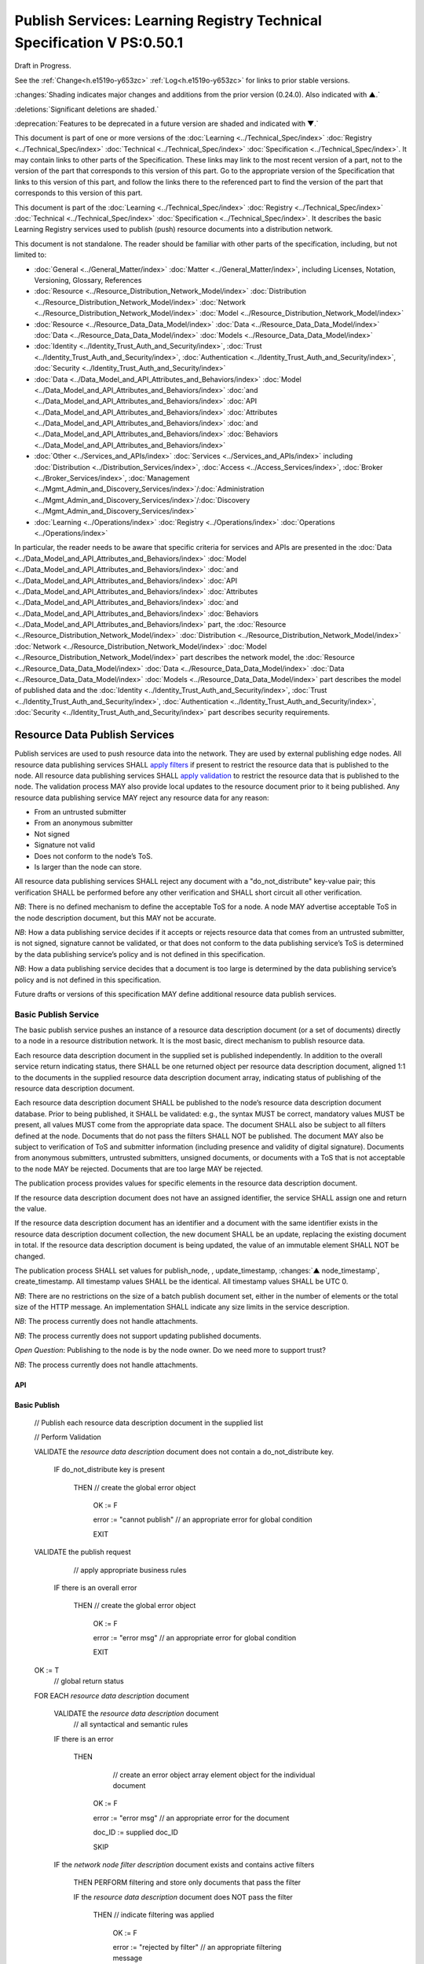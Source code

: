 .. _h.u6sbhsuktqyj:

=======================================================================
Publish Services: Learning Registry Technical Specification V PS:0.50.1
=======================================================================

Draft in Progress.

See the :ref:`Change<h.e1519o-y653zc>` :ref:`Log<h.e1519o-y653zc>` for links to prior stable versions.

:changes:`Shading indicates major changes and additions from the prior version (0.24.0). Also indicated with ▲.`

:deletions:`Significant deletions are shaded.`

:deprecation:`Features to be deprecated in a future version are shaded and indicated with ▼.`

This document is part of one or more versions of the :doc:`Learning <../Technical_Spec/index>` :doc:`Registry <../Technical_Spec/index>` :doc:`Technical <../Technical_Spec/index>` :doc:`Specification <../Technical_Spec/index>`. It may contain links to other parts of the Specification.
These links may link to the most recent version of a part, not to the version of the part that corresponds to this version of this part.
Go to the appropriate version of the Specification that links to this version of this part, and follow the links there to the referenced part to find the version of the part that corresponds to this version of this part.


This document is part of the :doc:`Learning <../Technical_Spec/index>` :doc:`Registry <../Technical_Spec/index>` :doc:`Technical <../Technical_Spec/index>` :doc:`Specification <../Technical_Spec/index>`. It describes the basic Learning Registry services used to publish (push) resource documents into a distribution network.

This document is not standalone.
The reader should be familiar with other parts of the specification, including, but not limited to:

- :doc:`General <../General_Matter/index>` :doc:`Matter <../General_Matter/index>`, including Licenses, Notation, Versioning, Glossary, References

- :doc:`Resource <../Resource_Distribution_Network_Model/index>` :doc:`Distribution <../Resource_Distribution_Network_Model/index>` :doc:`Network <../Resource_Distribution_Network_Model/index>` :doc:`Model <../Resource_Distribution_Network_Model/index>`

- :doc:`Resource <../Resource_Data_Data_Model/index>` :doc:`Data <../Resource_Data_Data_Model/index>` :doc:`Data <../Resource_Data_Data_Model/index>` :doc:`Models <../Resource_Data_Data_Model/index>`

- :doc:`Identity <../Identity_Trust_Auth_and_Security/index>`, :doc:`Trust <../Identity_Trust_Auth_and_Security/index>`, :doc:`Authentication <../Identity_Trust_Auth_and_Security/index>`, :doc:`Security <../Identity_Trust_Auth_and_Security/index>`

- :doc:`Data <../Data_Model_and_API_Attributes_and_Behaviors/index>` :doc:`Model <../Data_Model_and_API_Attributes_and_Behaviors/index>` :doc:`and <../Data_Model_and_API_Attributes_and_Behaviors/index>` :doc:`API <../Data_Model_and_API_Attributes_and_Behaviors/index>` :doc:`Attributes <../Data_Model_and_API_Attributes_and_Behaviors/index>` :doc:`and <../Data_Model_and_API_Attributes_and_Behaviors/index>` :doc:`Behaviors <../Data_Model_and_API_Attributes_and_Behaviors/index>`

- :doc:`Other <../Services_and_APIs/index>` :doc:`Services <../Services_and_APIs/index>` including :doc:`Distribution <../Distribution_Services/index>`, :doc:`Access <../Access_Services/index>`, :doc:`Broker <../Broker_Services/index>`, :doc:`Management <../Mgmt_Admin_and_Discovery_Services/index>`/:doc:`Administration <../Mgmt_Admin_and_Discovery_Services/index>`/:doc:`Discovery <../Mgmt_Admin_and_Discovery_Services/index>`

- :doc:`Learning <../Operations/index>` :doc:`Registry <../Operations/index>` :doc:`Operations <../Operations/index>`

In particular, the reader needs to be aware that specific criteria for services and APIs are presented in the :doc:`Data <../Data_Model_and_API_Attributes_and_Behaviors/index>` :doc:`Model <../Data_Model_and_API_Attributes_and_Behaviors/index>` :doc:`and <../Data_Model_and_API_Attributes_and_Behaviors/index>` :doc:`API <../Data_Model_and_API_Attributes_and_Behaviors/index>` :doc:`Attributes <../Data_Model_and_API_Attributes_and_Behaviors/index>` :doc:`and <../Data_Model_and_API_Attributes_and_Behaviors/index>` :doc:`Behaviors <../Data_Model_and_API_Attributes_and_Behaviors/index>` part, the :doc:`Resource <../Resource_Distribution_Network_Model/index>` :doc:`Distribution <../Resource_Distribution_Network_Model/index>` :doc:`Network <../Resource_Distribution_Network_Model/index>` :doc:`Model <../Resource_Distribution_Network_Model/index>` part describes the network model, the :doc:`Resource <../Resource_Data_Data_Model/index>` :doc:`Data <../Resource_Data_Data_Model/index>` :doc:`Data <../Resource_Data_Data_Model/index>` :doc:`Models <../Resource_Data_Data_Model/index>` part describes the model of published data and the :doc:`Identity <../Identity_Trust_Auth_and_Security/index>`, :doc:`Trust <../Identity_Trust_Auth_and_Security/index>`, :doc:`Authentication <../Identity_Trust_Auth_and_Security/index>`, :doc:`Security <../Identity_Trust_Auth_and_Security/index>` part describes security requirements.

.. _h.xf8fiul5s5dl:

""""""""""""""""""""""""""""""
Resource Data Publish Services
""""""""""""""""""""""""""""""

Publish services are used to push resource data into the network.
They are used by external publishing edge nodes.
All resource data publishing services SHALL `apply filters <https://docs.google.com/a/learningregistry.org/document/d/1p-6XFb_eBlVYiGb9fZYtcQ4Z363rjysgS2PiZLXzAyY/edit?hl=en_US#heading=h.tph0s9vmrwxu>`_ if present to restrict the resource data that is published to the node.
All resource data publishing services SHALL `apply validation <https://docs.google.com/a/learningregistry.org/document/d/1p-6XFb_eBlVYiGb9fZYtcQ4Z363rjysgS2PiZLXzAyY/edit?hl=en_US#heading=h.rw8jrb-9tha8>`_ to restrict the resource data that is published to the node.
The validation process MAY also provide local updates to the resource document prior to it being published.
Any resource data publishing service MAY reject any resource data for any reason:

- From an untrusted submitter

- From an anonymous submitter

- Not signed

- Signature not valid

- Does not conform to the node’s ToS.

- Is larger than the node can store.
  

All resource data publishing services SHALL reject any document with a "do_not_distribute" key-value pair; this verification SHALL be performed before any other verification and SHALL short circuit all other verification.

*NB*: There is no defined mechanism to define the acceptable ToS for a node.
A node MAY advertise acceptable ToS in the node description document, but this MAY not be accurate.

*NB*: How a data publishing service decides if it accepts or rejects resource data that comes from an untrusted submitter, is not signed, signature cannot be validated, or that does not conform to the data publishing service’s ToS is determined by the data publishing service’s policy and is not defined in this specification.

*NB*: How a data publishing service decides that a document is too large is determined by the data publishing service’s policy and is not defined in this specification.

Future drafts or versions of this specification MAY define additional resource data publish services.

.. _h.aera9k-4u6l42:

---------------------
Basic Publish Service
---------------------

The basic publish service pushes an instance of a resource data description document (or a set of documents) directly to a node in a resource distribution network.
It is the most basic, direct mechanism to publish resource data.


Each resource data description document in the supplied set is published independently.
In addition to the overall service return indicating status, there SHALL be one returned object per resource data description document, aligned 1:1 to the documents in the supplied resource data description document array, indicating status of publishing of the resource data description document.

Each resource data description document SHALL be published to the node’s resource data description document database.
Prior to being published, it SHALL be validated: e.g., the syntax MUST be correct, mandatory values MUST be present, all values MUST come from the appropriate data space.
The document SHALL also be subject to all filters defined at the node.
Documents that do not pass the filters SHALL NOT be published.
The document MAY also be subject to verification of ToS and submitter information (including presence and validity of digital signature).
Documents from anonymous submitters, untrusted submitters, unsigned documents, or documents with a ToS that is not acceptable to the node MAY be rejected.
Documents that are too large MAY be rejected.

The publication process provides values for specific elements in the resource data description document.

If the resource data description document does not have an assigned identifier, the service SHALL assign one and return the value.


If the resource data description document has an identifier and a document with the same identifier exists in the resource data description document collection, the new document SHALL be an update, replacing the existing document in total.
If the resource data description document is being updated, the value of an immutable element SHALL NOT be changed.

The publication process SHALL set values for publish_node, , update_timestamp, :changes:`▲ node_timestamp`, create_timestamp.
All timestamp values SHALL be the identical.
All timestamp values SHALL be UTC 0.

*NB*: There are no restrictions on the size of a batch publish document set, either in the number of elements or the total size of the HTTP message.
An implementation SHALL indicate any size limits in the service description.

*NB*: The process currently does not handle attachments.

*NB*: The process currently does not support updating published documents.

*Open* *Question*: Publishing to the node is by the node owner.
Do we need more to support trust?

*NB*: The process currently does not handle attachments.

API
===


.. http:post:: /publish

        **Arguments:**

            None

        **Request Object:**

        .. sourcecode:: http

            {
                "documents": [ 
                                        // array of
                                        // resource data description documents

                    {resource_data_description} 
                                        // resource data to be published

                ]

            }

        **Results Object:**

        .. sourcecode:: http

            {

                "OK": boolean,          
                                        // T if successful

                "error": "string",      
                                        // text describing global error
                                        // present only if NOT OK

                "document_results": [
                                        // array of per document results

                    {

                        "doc_ID": "string",            
                                        // ID of the document

                        "OK": boolean   
                                        // T if document was published

                        "error": "string"              
                                        // text describing error or filter failure
                                        // present only if NOT OK
                    }

                ]

            }

        :statuscode 200: no error
        :statuscode 500: error            
            
Basic Publish
=============



    // Publish each resource data description document in the supplied list

    // Perform Validation    

    VALIDATE the *resource* *data* *description* document does not contain a do_not_distribute key.

        IF do_not_distribute key is present

            THEN // create the global error object

                OK := F

                error := "cannot publish"  // an appropriate error for global condition
                                
                EXIT

    VALIDATE the publish request 
                                        // apply appropriate business rules

        IF there is an overall error 

            THEN // create the global error object

                OK := F

                error := "error msg"    // an appropriate error for global condition

                EXIT

    OK := T                     
                                        // global return status

    FOR EACH *resource* *data* *description* document

        VALIDATE the *resource* *data* *description* document 
                                        // all syntactical and semantic rules

        IF there is an error

            THEN                
                                        // create an error object array element object for the individual document    
    
                OK := F
    
                error := "error msg"    // an appropriate error for the document
    
                doc_ID := supplied doc_ID 
    
                SKIP

        IF the *network* *node* *filter* *description* document exists and contains active filters

            THEN PERFORM filtering and store only documents that pass the filter

            IF the *resource* *data* *description* document does NOT pass the filter

                THEN     // indicate filtering was applied
    
                    OK := F
    
                    error := "rejected by filter"  // an appropriate filtering message
    
                    doc_ID := supplied doc_ID 
    
                    SKIP

        IF the service applies ToS checks

            AND the *resource* *data* *description* document TOS is unacceptable

                THEN    
                                        // indicate ToS was rejected
    
                    OK := F
    
                    error := "rejected by ToS" // an appropriate message
    
                    doc_ID := supplied doc_ID 
    
                    SKIP

        IF the service does not accept anonymous submissions

            AND the *resource* *data* *description* document has submitted_type=="anonymous"

                THEN     // indicate submitted type was rejected
    
                    OK := F
    
                    error := "anon submission rejected"  // an appropriate message
    
                    doc_ID := supplied doc_ID 
    
                    SKIP

        IF the service validates the submitter

            AND the *resource* *data* *description* document submitter cannot be verified or trusted

                THEN // indicate submitter was rejected
    
                    OK := F
    
                    error := "rejected submitter"  // an appropriate message
    
                    doc_ID := supplied doc_ID 
    
                    SKIP

        IF the service requires a signature

            AND the *resource* *data* *description* document signature not present

                THEN // indicate signature was rejected
                    OK := F
    
                    error := "no signature" // an appropriate message
    
                    doc_ID := supplied doc_ID 
    
                    SKIP

        IF the service validates the signature

            AND the *resource* *data* *description* document signature cannot be verified

                THEN    
                                        // indicate signature was rejected
    
                    OK := F
    
                    error := "rejected signature"  // an appropriate message
    
                    doc_ID := supplied doc_ID 
    
                    SKIP

        IF the node limits the size of document that can be stored

            AND the *resource* *data* *description* document is too large

                THEN     // indicate document too large
    
                    OK := F
    
                    error := "too large"  // an appropriate message
    
                    doc_ID := supplied doc_ID
    
                    SKIP

        IF *resource* *data* *description* document did not have a supplied doc_ID

            THEN generate a new unique doc_ID

        
        :changes:`▲ graveyard := []`

        IF *resource* *data* *description* document has a non-empty "replaces" property

            THEN          
                                        // check that document can be published according to replacement policy

                FOR EACH *resource* *data* *description* specifed in "replaces" property

                    IF the original *resource data description* document can be replaced

                        THEN    
                                        // indicate tombstone can be created`

                            CREATE *tombstone document* for original *resource data description* document

                            PUSH  *tombstone document* to graveyard

                        IF the replacement *resource data description* document violates *replacement policy*

                            THEN    
                                        // indicate that replacement is invalid and not permitted

                                OK := F

                                error := "rejected replacement"  
                                        // an appropriate message

                                doc_ID := supplied doc_ID

                                SKIP


        PUBLISH the *resource* *data* *description* document to the node by the owner of the node to the node’s resource data description document database

            SET publish_node, update_timestamp, :changes:`▲ node_timestamp`, create_timestamp

        IF there is a publishing error

                THEN            
                                        // create an error object array element object for the individual document    

                    OK := F
    
                    error := "publish failed" 
                                        // an appropriate error for the publish failure
    
                    doc_ID := supplied doc_ID 
    
                    SKIP

        :changes:`▲ VALIDATE tombstones in graveyard may be saved.`

            IF tombstones are permitted to be saved by *replacement policy*

                THEN

                    FOR EACH tombstone in graveyard

                        IF *tombstone document* exists for *resource data description document* specified in *tombstone document*:

                            SKIP

                        ELSE

                            UPDATE original *resource data description document* specified in *tombstone document* with the *tombstone document*  
                                        // this is a replacement operation

                                        // create a return object array element object for the individual document
    
        OK := T
    
        doc_ID  
                                        // supplied or generated doc_ID

    

Service Description
===================

::

    {

        "doc_type": "service_description",

        "doc_version": "0.20.0",

        "doc_scope": "node",

        "active": true,

        "service_id": "<uniqueid>",

        "service_type": "publish",

        "service_name": "Basic Publish",

        "service_description": "Service to directly publish one or more resource description documents to the node",

        "service_version": "0.23.0",

        "service_endpoint": "<node-service-endpoint-URL>",

        "service_auth":                     
                                        // service authentication and authorization descriptions

        {

            "service_authz": ["<authvalue>"], 
                                        // authz values for the service

            "service_key": < T / F > ,      
                                        // does service use an access key            

            "service_https": < T / F >      
                                        // does service require https

        },

        "service_data":

        {

            "doc_limit": integer, 
                                        // specify the maximum number of documents in a batch

            "msg_size_limit": integer   
                                        // specify the maximum message size

        }

    }

When the service is deployed at a node, appropriate values for the placeholders (service_id, service_endpoint, service_auth) SHALL be provided.
Appropriate values for the service_data elements SHALL be provided.
The descriptive values (service_name, service_description) MAY be changed from what is specified herein.

.. _h.jl9f1nnwcev4:

---------------------
SWORD Publish Service
---------------------

`SWORD <http://www.google.com/url?q=http%3A%2F%2Fswordapp.org%2F&sa=D&sntz=1&usg=AFQjCNHNjbuSIPXGlVbbWTlOZJYcQXnMSQ>`_ (Simple Web-service Offering Repository Deposit) is a profile of the Atom Publishing Protocol (known as APP or ATOMPUB).
The SWORD APP API provides a mechanism for a repository to publish its metadata or paradata to a node in the resource distribution network.
Unless specified, the service SHALL support the SWORD V 1.3 protocol.

The SWORD service currently supports publishing of a resource data description document to a node.
A node corresponds to a SWORD collection; there is only one collection to deposit to.
The service supports SWORD developer features and mediated deposit.
The service currently only supports the deposit JSON encoded resource data description documents.
Package support is currently not specified.

The service end points for the protocol operations are:

+---------------------------------------------+---------------------------------------------------------------------------------------------------------------------------------+
| **Atom** **Pub** **Protocol** **Operation** | **SWORD** **API** **Endpoint**                                                                                                  |
+---------------------------------------------+---------------------------------------------------------------------------------------------------------------------------------+
| Retrieving a Service Document               | GET <node\-service\-endpoint\-url>/swordservice                                                                                 |
+---------------------------------------------+---------------------------------------------------------------------------------------------------------------------------------+
| Listing Collections                         | Currently not supported. To be added in a later version of the specification.                                                   |
+---------------------------------------------+---------------------------------------------------------------------------------------------------------------------------------+
| Creating a Resource                         | POST <node\-service\-endpoint\-url>/swordpub                                                                                    |
+---------------------------------------------+---------------------------------------------------------------------------------------------------------------------------------+
| Editing a Resource                          | Currently not supported. May be added in a later version of the specification.                                                  |
+---------------------------------------------+---------------------------------------------------------------------------------------------------------------------------------+
| Deleting a Resource                         | Currently not supported. May be added in a later version of the specification                                                   |
+---------------------------------------------+---------------------------------------------------------------------------------------------------------------------------------+
| Retrieving a Resource                       | Not supported \-\- provided via the :ref:`Atom<h.1qn5t6\-ubytij>` :ref:`Pub<h.1qn5t6\-ubytij>` :ref:`Service<h.1qn5t6\-ubytij>` |
+---------------------------------------------+---------------------------------------------------------------------------------------------------------------------------------+

*Open* *Question*: Should SWORD just publish the raw metadata or paradata document and let the service create the JSON?

Each of the protocol operations are specified separately.
The Service Description document SHALL apply to the entire API.

.. _h.ku7eedtbq15d:


Retrieve Service Document
=========================

The SWORD Service Document endpoint SHALL return an XML SWORD Service Document with the following settings:

- Global element settings:

- <sword:version> element: 1.3

- <sword:verbose> element: true

- <sword:noOp> element: true

- Workspace settings: There SHALL be only one workspace.
  The <title> element of the workspace SHALL be the community_name from the *network* *community* *description* *data* *model*.
  If the community_name is missing, the value SHALL be the community_id from the *network* *community* *description* *data* *model**.*

- Collection settings: There SHALL be only one collection.

  - IRI (http attribute): URL of the network node

  - <title> element: The title of the collection SHALL be the node_name from the *network* *node* *description* *data* *model*.
    If the node_name is missing, the value SHALL be the node_id from the *network* *node* *description* *data* *model*.

  - <accept> element: application/json

  - <sword:mediation> element: true

  - <dcterms:abstract> element: The abstract SHALL be the node_description from the *network* *node* *description* *data* *model*.
    If the node_description is missing, the element SHALL be omitted.

  - <sword:collectionPolicy> element MAY be present.
    The value is determined by the policies of the node, network or community (e.g., for the public Learning Registry community, the policy is the terms of service for the community, `http <http://www.google.com/url?q=http%3A%2F%2Fwww.learningregisrty.org%2Ftos%2F&sa=D&sntz=1&usg=AFQjCNG3rD84JmiZzviK-iAYdu4QE0NbrQ>`_://`www <http://www.google.com/url?q=http%3A%2F%2Fwww.learningregisrty.org%2Ftos%2F&sa=D&sntz=1&usg=AFQjCNG3rD84JmiZzviK-iAYdu4QE0NbrQ>`_.`learningregisrty <http://www.google.com/url?q=http%3A%2F%2Fwww.learningregisrty.org%2Ftos%2F&sa=D&sntz=1&usg=AFQjCNG3rD84JmiZzviK-iAYdu4QE0NbrQ>`_.`org <http://www.google.com/url?q=http%3A%2F%2Fwww.learningregisrty.org%2Ftos%2F&sa=D&sntz=1&usg=AFQjCNG3rD84JmiZzviK-iAYdu4QE0NbrQ>`_/`tos <http://www.google.com/url?q=http%3A%2F%2Fwww.learningregisrty.org%2Ftos%2F&sa=D&sntz=1&usg=AFQjCNG3rD84JmiZzviK-iAYdu4QE0NbrQ>`_/)

  - <sword:treatment> and <sword:service> elements SHALL be omitted.

API
---

.. http:get:: /swordservice


    **HTTP Headers**

    .. sourcecode:: http

        X-On-Behalf-Of: [on-behalf-of-user]

    **Results XML**

    Well formed XML instance document that conforms to the SWORD 1.3 specification.

    .. sourcecode:: xml

        <?xml version="1.0" encoding="utf-8"?>
        <service xmlns="http://www.w3.org/2007/app" xmlns:atom="http://www.w3.org/2005/Atom" xmlns:dcterms="http://purl.org/dc/terms/" xmlns:sword="http://purl.org/net/sword/">
          <sword:version>1.3</sword:version>
          <sword:verbose>true</sword:verbose>
          <sword:noOp>true</sword:noOp>
          <workspace>
            <atom:title>...</atom:title>
            <collection href="...">
              <atom:title>...</atom:title>
              <accept>application/json</accept>
              <sword:mediation>true</sword:mediation>
              <dcterms:abstract>...</dcterms:abstract>
              <sword:collectionPolicy>...</sword:collectionPolicy>
            </collection>
          </workspace>
        </service>


SWORD: swordservice
-------------------

                                        // return the service document

    Build XML results document

    EMIT the Atom Pub and SWORD namespace declarations

    EMIT the required elements

    .. sourcecode:: xml

                <sword:version>1.3</sword:version>
                <sword:verbose>true</sword:verbose>
                <sword:noOp>true</sword:verbose>

    EMIT the workspace elements

    .. sourcecode:: xml

        <workspace>
            <atom:title>community_name or community_id from the *network community description data model*<atom:title>

    IF the [on-behalf-of-user] is permitted to publish to the node

        THEN EMIT the collection elements

        .. sourcecode:: xml

                <collection href="URL of the network node">
                  <atom:title>node_name or node_id from the *network node description data model*</atom:title>
                  <accept>application/json</accept>
                  <sword:mediation>true</sword:mediation>
                  <dcterms:abstract>node_description from the *network node description data model*</dcterms:abstract>
                  <sword:collectionPolicy>Policy URL</sword:collectionPolicy>
                </collection>

    Complete XML elements

    .. sourcecode:: xml

            </workspace>
        </service>

.. _h.2o7qqzkocz2j:


Create a Resource
=================

    in a future draft of the specification

API
---

.. http:post:: /swordpub

    **HTTP Headers**

    **Results XML**


SWORD: swordpub
---------------

::

    // pseudo code

Service Description
-------------------

::

    {

        "doc_type": "service_description",

        "doc_version": "0.20.0",

        "doc_scope": "node",

        "active": true,

        "service_id": "<uniqueid>",

        "service_type": "publish",

        "service_name": "SWORD APP Publish V1.3",

        "service_description": "Service to publish resource description documents to a node using the SWORD 1.3 protocol",

        "service_version": "0.10.0",

        "service_endpoint": "<node-service-endpoint-URL>",

        "service_auth":                 
                                        // service authentication and authorization descriptions

        {

            "service_authz": ["<authvalue>"], 
                                        // authz values for the service

            "service_key": < T / F > ,  
                                        // does service use an access key            

            "service_https": < T / F >  
                                        // does service require https

        },

        "service_data":

        {

            "version": "1.3"

        }

    }

When the service is deployed at a node, appropriate values for the placeholders (service_id, service_endpoint, service_auth) SHALL be provided.
Appropriate values for the service_data elements SHALL be provided.
The descriptive values (service_name, service_description) MAY be changed from what is specified herein.

.. _h.rfe7ga-6sbjly:

--------------------
Basic Delete Service
--------------------

:deprecation:`▼ The Basic Delete Service is deprecated 20130226. Use of a resource data description document with a "replaces" property to delete and replace existing resource data description documents.`

The basic delete service "deletes” an instance of a resource data description document (or a set of documents) directly from a node in a resource distribution network.

Each resource data description document identified in the supplied set is deleted independently.
In addition to the overall service return indicating status, there SHALL be one returned object per resource data description document, aligned 1:1 to the documents identified in the supplied resource data description document array, indicating deletion of the resource data description document.

The service MAY implement different deletion policies:

- *ignore* -- the deletion SHALL be acknowledged but the document is not deleted.

- *mark* -- the status of the document is changed to indicate that it has been deleted.
  The document SHALL NOT be returned by any access service.

- *delete* -- the document SHALL be deleted.
  What “deleted” means is dependent on the underlying implementation.

- *purge* -- the service SHALL, at some point, remove deleted documents.

*NB*: There are no restrictions on the size of a batch publish document set, either in the number of elements or the total size of the HTTP message.
An implementation SHALL indicate any size limits in the service description.

*NB*: Only the owner of a document may delete it.

*NB*: A mechanism to delete all resource data description documents associated with a single resource identifier (resource locator) is not provided since these resource data description documents may have different owners.

*NB*: The deletion process SHALL be consistent with the `Resource <https://docs.google.com/a/learningregistry.org/document/d/1NxS_QSxuTemFOi0uduUDvX69m8_AwHPUM2HmnI-tyuc/edit?hl=en_US#heading=h.a9luwl-3jrses>`_ `Data <https://docs.google.com/a/learningregistry.org/document/d/1NxS_QSxuTemFOi0uduUDvX69m8_AwHPUM2HmnI-tyuc/edit?hl=en_US#heading=h.a9luwl-3jrses>`_ `Persistence <https://docs.google.com/a/learningregistry.org/document/d/1NxS_QSxuTemFOi0uduUDvX69m8_AwHPUM2HmnI-tyuc/edit?hl=en_US#heading=h.a9luwl-3jrses>`_ policy.

API
===



.. http:POST:: /delete

    :deprecation:`▼ The Basic Delete Service is deprecated 20130226. Use of a resource data description document with a "replaces" property to delete and replace existing resource data description documents.`

    **Arguments:**

        None

    **Request Object:**

    .. sourcecode:: http

        {
            "request_IDs":      // list of resource data descriptions to delete
          

            [                   // array of resource data description document ID

                doc_ID          // required
     
            ]
        
        }

    **Results Object:**

    .. sourcecode:: http

        {
            "OK": boolean,              // T if successful
            
            "error": "string",          // text describing global error
                                
                                        // present only if NOT OK

            "document_results": [       // array of per document results
            

                {
                    "doc_ID": "string", // ID of the document

                    "OK": boolean,      // T if document was deleted

                    "error": "string"   // text describing deletion error

                                        // present only if NOT OK
                }

            ]

        }


    :statuscode 200: OK

    :statuscode 500: Error


Basic Delete
============

    :deprecation:`▼ The Basic Delete Service is deprecated 20130226. Use of a resource data description document with a "replaces" property to delete and replace existing resource data description documents.`

                                        // Obtain the resource data description document for each supplied ID

    FOR EACH *resource* *data* *description* document ID

        Put the *resource* *data* *description* document ID in the results object

        IF the document does not exist

            THEN 

                OK := FALSE

                error := "document doesn’t exist"

                SKIP

        IF the document has been deleted

            THEN 

                OK := FALSE

                error := "document already deleted

                SKIP    

                                        // otherwise delete

        OK := TRUE

        CASE delete_action

                ignore:

                    NO OP

                mark: 

                    set a flag on the document that it is deleted 
                                        // ACTIVE := FALSE

                delete: 

                    perform a system-level delete 
                                        // whatever "delete" means

                purge: 

                    perform a system-level delete 
                                        // whatever "delete" means

                    trigger system level purge 
                                        // may run at some later time


Service Description
===================

:deprecation:`▼ The Basic Delete Service is deprecated 20130226. Use of a resource data description document with a "replaces" property to delete and replace existing resource data description documents.`

::

    {

        "doc_type": "service_description",

        "doc_version": "0.20.0",

        "doc_scope": "node",

        "active": true,

        "service_id": "<uniqueid>",

        "service_type": "delete",

        "service_name": "Basic Delete",

        "service_description": "Delete Service",

        "service_version": "0.10.0",

        "service_endpoint": "<node-service-endpoint-URL>",

        "service_auth": 
                                        // service authentication and authorization descriptions

        {

            "service_authz": ["<authvalue>"], 
                                        // authz values for the service

            "service_key": < T / F > , 
                                        // does service use an access key            

            "service_https": < T / F > 
                                        // does service require https

        },

        "service_data":

        {

            "delete_action": "string", 
                                        // fixed vocabulary ["ignore", "mark", "delete", "purge"]

                                        // ignore -- ignore the delete request

                                        // mark -- mark the document as deleted

                                        // delete -- delete the document from the document store

                                        // purge -- purge the document

            "doc_limit": integer, 
                                        // specify the maximum number of documents in a batch

            "msg_size_limit": integer 
                                        // specify the maximum message size

        }

    }

When the service is deployed at a node, appropriate values for the placeholders (service_id, service_endpoint, service_auth) SHALL be provided.
Appropriate values for the service_data elements SHALL be provided.
The descriptive values (service_name, service_description) MAY be changed from what is specified herein.

.. _h.e1519o-y653zc:

----------
Change Log
----------

*NB*: The change log only lists major updates to the specification.


*NB*: Updates and edits may not results in a version update.

*NB*: See the :doc:`Learning <../Technical_Spec/index>` :doc:`Registry <../Technical_Spec/index>` :doc:`Technical <../Technical_Spec/index>` :doc:`Specification <../Technical_Spec/index>` for prior change history not listed below.

+-------------+----------+------------+----------------------------------------------------------------------------------------------------------------------------------------------------------------------------------------------------------------------------------------------------------------------------------------------+
| **Version** | **Date** | **Author** | **Change**                                                                                                                                                                                                                                                                                   |
+-------------+----------+------------+----------------------------------------------------------------------------------------------------------------------------------------------------------------------------------------------------------------------------------------------------------------------------------------------+
|             | 20110921 | DR         | This document extracted from the monolithic V 0.24.0 document.`Archived <https://docs.google.com/document/d/1Yi9QEBztGRzLrFNmFiphfIa5EF9pbV5B6i9Tk4XQEXs/edit?hl=en_US>`_ `copy <https://docs.google.com/document/d/1Yi9QEBztGRzLrFNmFiphfIa5EF9pbV5B6i9Tk4XQEXs/edit?hl=en_US>`_ (V 0.24.0) |
+-------------+----------+------------+----------------------------------------------------------------------------------------------------------------------------------------------------------------------------------------------------------------------------------------------------------------------------------------------+
| 0.49.0      | 20110927 | DR         | Editorial updates to create stand alone version.Archived copy location TBD. (V PS:0.49.0)                                                                                                                                                                                                    |
+-------------+----------+------------+----------------------------------------------------------------------------------------------------------------------------------------------------------------------------------------------------------------------------------------------------------------------------------------------+
| 0.50.0      | TBD      | DR         | Renumber all document models and service documents. Added node policy to control storage of attachments (default is stored). Archived copy location TBD. (V PS:0.50.0)                                                                                                                       |
+-------------+----------+------------+----------------------------------------------------------------------------------------------------------------------------------------------------------------------------------------------------------------------------------------------------------------------------------------------+
| 0.50.1      | 20130227 | JK         | Un-deprecated node_timestamp. Amended Publishing algorithm to handle replacement documents.                                                                                                                                                                                                  |
+-------------+----------+------------+----------------------------------------------------------------------------------------------------------------------------------------------------------------------------------------------------------------------------------------------------------------------------------------------+
| Future      | TBD      |            | Logging/tracking emit as paradata to services. Deprecate node_timestamp. Details of attachments on publish, obtain, harvest.Archived copy location TBD. (V PS:x.xx.x)                                                                                                                        |
+-------------+----------+------------+----------------------------------------------------------------------------------------------------------------------------------------------------------------------------------------------------------------------------------------------------------------------------------------------+

.. _h.tph0s9vmrwxu:

----------------------------------
Working Notes and Placeholder Text
----------------------------------

.. role:: deprecation

.. role:: deletions

.. role:: changes
